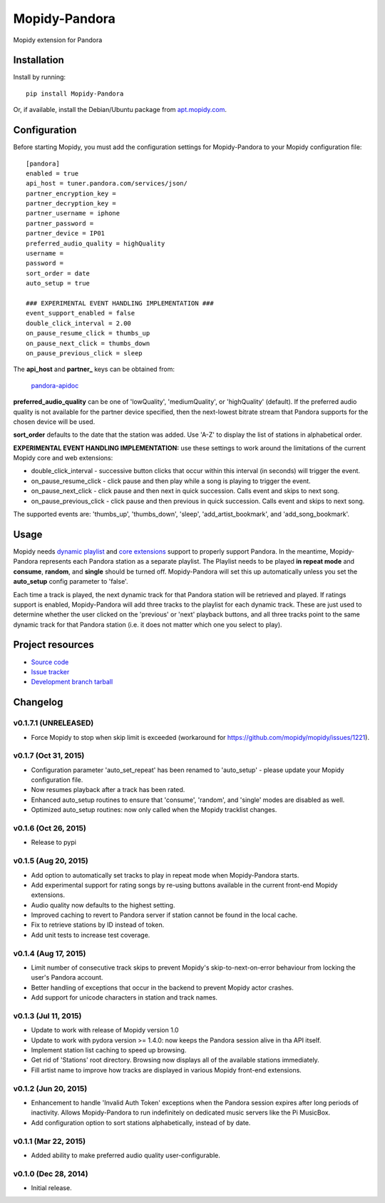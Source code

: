 **************
Mopidy-Pandora
**************

.. image:: https://img.shields.io/pypi/v/Mopidy-Pandora.svg?style=flat
    :target: https://pypi.python.org/pypi/Mopidy-Pandora/
    :alt: Latest PyPI version

.. image:: https://img.shields.io/pypi/dm/Mopidy-Pandora.svg?style=flat
    :target: https://pypi.python.org/pypi/Mopidy-Pandora/
    :alt: Number of PyPI downloads

.. image:: https://img.shields.io/travis/rectalogic/mopidy-pandora/develop.svg?style=flat
    :target: https://travis-ci.org/rectalogic/mopidy-pandora
    :alt: Travis CI build status

.. image:: https://img.shields.io/coveralls/rectalogic/mopidy-pandora/develop.svg?style=flat
   :target: https://coveralls.io/r/rectalogic/mopidy-pandora?branch=develop
   :alt: Test coverage

Mopidy extension for Pandora


Installation
============

Install by running::

    pip install Mopidy-Pandora

Or, if available, install the Debian/Ubuntu package from `apt.mopidy.com
<http://apt.mopidy.com/>`_.


Configuration
=============

Before starting Mopidy, you must add the configuration settings for Mopidy-Pandora to your Mopidy configuration file::

    [pandora]
    enabled = true
    api_host = tuner.pandora.com/services/json/
    partner_encryption_key =
    partner_decryption_key = 
    partner_username = iphone
    partner_password = 
    partner_device = IP01
    preferred_audio_quality = highQuality
    username =
    password =
    sort_order = date
    auto_setup = true

    ### EXPERIMENTAL EVENT HANDLING IMPLEMENTATION ###
    event_support_enabled = false
    double_click_interval = 2.00
    on_pause_resume_click = thumbs_up
    on_pause_next_click = thumbs_down
    on_pause_previous_click = sleep

The **api_host** and **partner_** keys can be obtained from:

 `pandora-apidoc <http://6xq.net/playground/pandora-apidoc/json/partners/#partners>`_

**preferred_audio_quality** can be one of 'lowQuality', 'mediumQuality', or 'highQuality' (default). If the preferred
audio quality is not available for the partner device specified, then the next-lowest bitrate stream that Pandora
supports for the chosen device will be used.

**sort_order** defaults to the date that the station was added. Use 'A-Z' to display the list of stations in
alphabetical order.

**EXPERIMENTAL EVENT HANDLING IMPLEMENTATION:** use these settings to work around the limitations of the current Mopidy core
and web extensions:

- double_click_interval - successive button clicks that occur within this interval (in seconds) will trigger the event.
- on_pause_resume_click - click pause and then play while a song is playing to trigger the event.
- on_pause_next_click - click pause and then next in quick succession. Calls event and skips to next song.
- on_pause_previous_click - click pause and then previous in quick succession. Calls event and skips to next song.

The supported events are: 'thumbs_up', 'thumbs_down', 'sleep', 'add_artist_bookmark', and 'add_song_bookmark'.

Usage
=====

Mopidy needs `dynamic playlist <https://github.com/mopidy/mopidy/issues/620>`_ and
`core extensions <https://github.com/mopidy/mopidy/issues/1100>`_ support to properly support Pandora. In the meantime,
Mopidy-Pandora represents each Pandora station as a separate playlist. The Playlist needs to be played **in repeat mode**
and **consume**, **random**, and **single** should be turned off. Mopidy-Pandora will set this up automatically unless
you set the **auto_setup** config parameter to 'false'.

Each time a track is played, the next dynamic track for that Pandora station will be retrieved and played. If ratings
support is enabled, Mopidy-Pandora will add three tracks to the playlist for each dynamic track. These are just used to
determine whether the user clicked on the 'previous' or 'next' playback buttons, and all three tracks point to the same
dynamic track for that Pandora station (i.e. it does not matter which one you select to play).


Project resources
=================

- `Source code <https://github.com/rectalogic/mopidy-pandora>`_
- `Issue tracker <https://github.com/rectalogic/mopidy-pandora/issues>`_
- `Development branch tarball <https://github.com/rectalogic/mopidy-pandora/archive/develop.tar.gz#egg=Mopidy-Pandora-dev>`_


Changelog
=========

v0.1.7.1 (UNRELEASED)
----------------------------------------

- Force Mopidy to stop when skip limit is exceeded (workaround for https://github.com/mopidy/mopidy/issues/1221).

v0.1.7 (Oct 31, 2015)
----------------------------------------

- Configuration parameter 'auto_set_repeat' has been renamed to 'auto_setup' - please update your Mopidy configuration file.
- Now resumes playback after a track has been rated.
- Enhanced auto_setup routines to ensure that 'consume', 'random', and 'single' modes are disabled as well.
- Optimized auto_setup routines: now only called when the Mopidy tracklist changes.

v0.1.6 (Oct 26, 2015)
----------------------------------------

- Release to pypi

v0.1.5 (Aug 20, 2015)
----------------------------------------

- Add option to automatically set tracks to play in repeat mode when Mopidy-Pandora starts.
- Add experimental support for rating songs by re-using buttons available in the current front-end Mopidy extensions.
- Audio quality now defaults to the highest setting.
- Improved caching to revert to Pandora server if station cannot be found in the local cache.
- Fix to retrieve stations by ID instead of token.
- Add unit tests to increase test coverage.

v0.1.4 (Aug 17, 2015)
----------------------------------------

- Limit number of consecutive track skips to prevent Mopidy's skip-to-next-on-error behaviour from locking the user's Pandora account.
- Better handling of exceptions that occur in the backend to prevent Mopidy actor crashes.
- Add support for unicode characters in station and track names.

v0.1.3 (Jul 11, 2015)
----------------------------------------

- Update to work with release of Mopidy version 1.0
- Update to work with pydora version >= 1.4.0: now keeps the Pandora session alive in tha API itself.
- Implement station list caching to speed up browsing.
- Get rid of 'Stations' root directory. Browsing now displays all of the available stations immediately.
- Fill artist name to improve how tracks are displayed in various Mopidy front-end extensions.

v0.1.2 (Jun 20, 2015)
----------------------------------------

- Enhancement to handle 'Invalid Auth Token' exceptions when the Pandora session expires after long periods of
  inactivity. Allows Mopidy-Pandora to run indefinitely on dedicated music servers like the Pi MusicBox.
- Add configuration option to sort stations alphabetically, instead of by date.

v0.1.1 (Mar 22, 2015)
----------------------------------------

- Added ability to make preferred audio quality user-configurable.

v0.1.0 (Dec 28, 2014)
----------------------------------------

- Initial release.
